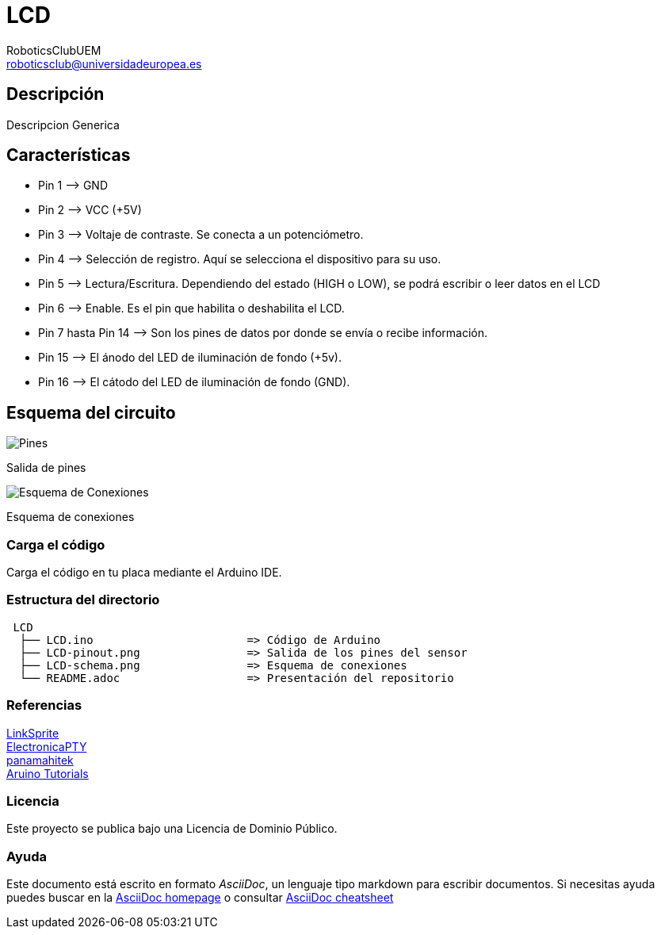 :Author: RoboticsClubUEM
:Email: roboticsclub@universidadeuropea.es
:Date: 19/04/2018
:Revision: version#1.0
:License: Dominio Público

= LCD

== Descripción

Descripcion Generica +

== Características

* Pin 1 –> GND
* Pin 2 –> VCC (+5V)
* Pin 3 –> Voltaje de contraste. Se conecta a un potenciómetro.
* Pin 4 –> Selección de registro. Aquí se selecciona el dispositivo para su uso.
* Pin 5 –> Lectura/Escritura. Dependiendo del estado (HIGH o LOW), se podrá escribir o leer datos en el LCD
* Pin 6 –> Enable. Es el pin que habilita o deshabilita el LCD.
* Pin 7 hasta Pin 14 –> Son los pines de datos por donde se envía o recibe información.
* Pin 15 –> El ánodo del LED de iluminación de fondo (+5v).
* Pin 16 –> El cátodo del LED de iluminación de fondo (GND).


== Esquema del circuito

image::LCD-pinout.png[Pines]
Salida de pines +

image::LCD-schema.png[Esquema de Conexiones]
Esquema de conexiones +

=== Carga el código

Carga el código en tu placa mediante el Arduino IDE.

=== Estructura del directorio

....
 LCD
  ├── LCD.ino                       => Código de Arduino
  ├── LCD-pinout.png                => Salida de los pines del sensor
  ├── LCD-schema.png                => Esquema de conexiones
  └── README.adoc                   => Presentación del repositorio
....

=== Referencias

http://linksprite.com/wiki/index.php5?title=Advanced_Sensors_Kit_for_Arduino[LinkSprite] +
http://www.electronicapty.com/tienda/modulos-y-sensores-para-arduino/modulo-sensor-de-sonido-c-s-digital-ky-037-para-arduino-detail[ElectronicaPTY] +
http://panamahitek.com/uso-de-pantalla-lcd-con-arduino/[panamahitek] +
http://www.arduino.cc/en/Tutorial/LiquidCrystalHelloWorld[Aruino Tutorials] +

=== Licencia

Este proyecto se publica bajo una Licencia de {License}.

=== Ayuda

Este documento está escrito en formato _AsciiDoc_, un lenguaje tipo markdown para
escribir documentos.
Si necesitas ayuda puedes buscar en la http://www.methods.co.nz/asciidoc[AsciiDoc homepage]
o consultar http://powerman.name/doc/asciidoc[AsciiDoc cheatsheet]
